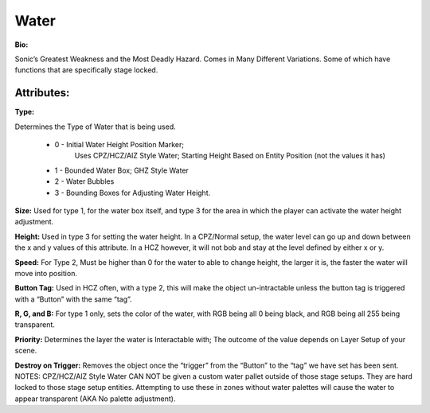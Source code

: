 Water
=======
**Bio:** 

Sonic’s Greatest Weakness and the Most Deadly Hazard. Comes in Many Different Variations. Some of which have functions that are specifically stage locked.

Attributes:
-----------

**Type:** 

Determines the Type of Water that is being used.

    * 0 - Initial Water Height Position Marker; 
	Uses CPZ/HCZ/AIZ Style Water; Starting Height Based on Entity Position (not the values it has)
	
    * 1 - Bounded Water Box; GHZ Style Water
    * 2 - Water Bubbles
    * 3 - Bounding Boxes for Adjusting Water Height.

**Size:**  
Used for type 1, for the water box itself, and type 3 for the area in which the player can activate the water height adjustment.

**Height:** 
Used in type 3 for setting the water height. In a CPZ/Normal setup, the water level can go up and down between the x and y values of this attribute. In a HCZ however, it will not bob and stay at the level defined by either x or y.

**Speed:** 
For Type 2, Must be higher than 0 for the water to able to change height, the larger it is, the faster the water will move into position.

**Button Tag:** 
Used in HCZ often, with a type 2, this will make the object un-intractable unless the button tag is triggered with a “Button” with the same “tag”.

**R, G, and B:** 
For type 1 only, sets the color of the water, with RGB being all 0 being black, and RGB being all 255 being transparent.

**Priority:** 
Determines the layer the water is Interactable with; The outcome of the value depends on Layer Setup of your scene. 

**Destroy on Trigger:** 
Removes the object once the “trigger” from the “Button” to the “tag” we have set has been sent.
NOTES: CPZ/HCZ/AIZ Style Water CAN NOT be given a custom water pallet outside of those stage setups. They are hard locked to those stage setup entities. Attempting to use these in zones without water palettes will cause the water to appear transparent (AKA No palette adjustment).
